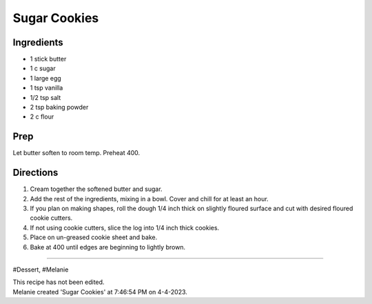 Sugar Cookies
###########################################################
 
Ingredients
=========================================================
 
- 1 stick butter
- 1 c sugar
- 1 large egg
- 1 tsp vanilla
- 1/2 tsp salt
- 2 tsp baking powder
- 2 c flour
 
Prep
=========================================================
 
Let butter soften to room temp.  Preheat 400. 
 
Directions
=========================================================
 
1. Cream together the softened butter and sugar. 
2. Add the rest of the ingredients, mixing in a bowl. Cover and chill for at least an hour.
3. If you plan on making shapes, roll the dough 1/4 inch thick on slightly floured surface and cut with desired floured cookie cutters. 
4. If not using cookie cutters, slice the log into 1/4 inch thick cookies. 
5. Place on un-greased cookie sheet and bake.
6. Bake at 400 until edges are beginning to lightly brown. 
 
------
 
#Dessert, #Melanie
 
| This recipe has not been edited.
| Melanie created 'Sugar Cookies' at 7:46:54 PM on 4-4-2023.